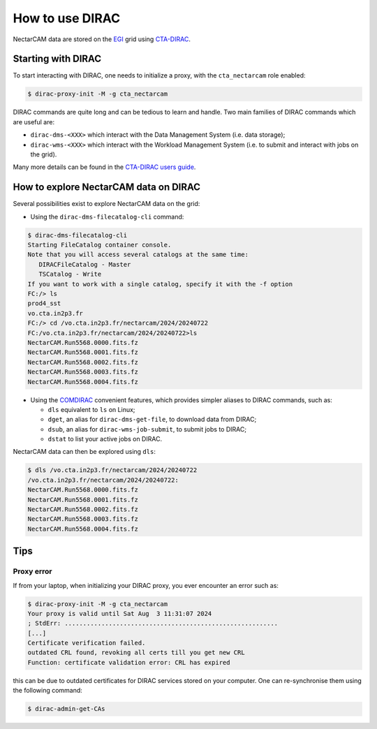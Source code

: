 .. _dirac:

How to use DIRAC
----------------

NectarCAM data are stored on the `EGI <https://www.egi.eu/>`_ grid using `CTA-DIRAC <https://redmine.cta-observatory.org/projects/cta_dirac/wiki/CTA-DIRAC_Users_Guide>`_.

Starting with DIRAC
===================

To start interacting with DIRAC, one needs to initialize a proxy, with the ``cta_nectarcam`` role enabled:

.. code-block:: console

   $ dirac-proxy-init -M -g cta_nectarcam

DIRAC commands are quite long and can be tedious to learn and handle. Two main families of DIRAC commands which are useful are:

* ``dirac-dms-<XXX>`` which interact with the Data Management System (i.e. data storage);
* ``dirac-wms-<XXX>`` which interact with the Workload Management System (i.e. to submit and interact with jobs on the grid).

Many more details can be found in the `CTA-DIRAC users guide <https://redmine.cta-observatory.org/projects/cta_dirac/wiki/CTA-DIRAC_Users_Guide>`_.

How to explore NectarCAM data on DIRAC
======================================

Several possibilities exist to explore NectarCAM data on the grid:

* Using the ``dirac-dms-filecatalog-cli`` command:

.. code-block:: console

   $ dirac-dms-filecatalog-cli
   Starting FileCatalog container console.
   Note that you will access several catalogs at the same time:
      DIRACFileCatalog - Master
      TSCatalog - Write
   If you want to work with a single catalog, specify it with the -f option
   FC:/> ls
   prod4_sst
   vo.cta.in2p3.fr
   FC:/> cd /vo.cta.in2p3.fr/nectarcam/2024/20240722
   FC:/vo.cta.in2p3.fr/nectarcam/2024/20240722>ls
   NectarCAM.Run5568.0000.fits.fz
   NectarCAM.Run5568.0001.fits.fz
   NectarCAM.Run5568.0002.fits.fz
   NectarCAM.Run5568.0003.fits.fz
   NectarCAM.Run5568.0004.fits.fz

* Using the `COMDIRAC <https://github.com/DIRACGrid/COMDIRAC/wiki>`_ convenient features, which provides simpler aliases to DIRAC commands, such as:

  * ``dls`` equivalent to ``ls`` on Linux;

  * ``dget``, an alias for ``dirac-dms-get-file``, to download data from DIRAC;

  * ``dsub``, an alias for ``dirac-wms-job-submit``, to submit jobs to DIRAC;

  * ``dstat`` to list your active jobs on DIRAC.

NectarCAM data can then be explored using ``dls``:

.. code-block:: console

   $ dls /vo.cta.in2p3.fr/nectarcam/2024/20240722
   /vo.cta.in2p3.fr/nectarcam/2024/20240722:
   NectarCAM.Run5568.0000.fits.fz
   NectarCAM.Run5568.0001.fits.fz
   NectarCAM.Run5568.0002.fits.fz
   NectarCAM.Run5568.0003.fits.fz
   NectarCAM.Run5568.0004.fits.fz

Tips
====

Proxy error
^^^^^^^^^^^

If from your laptop, when initializing your DIRAC proxy, you ever encounter an error such as:

.. code-block:: console

   $ dirac-proxy-init -M -g cta_nectarcam
   Your proxy is valid until Sat Aug  3 11:31:07 2024
   ; StdErr: ..........................................................
   [...]
   Certificate verification failed.
   outdated CRL found, revoking all certs till you get new CRL
   Function: certificate validation error: CRL has expired

this can be due to outdated certificates for DIRAC services stored on your computer.
One can re-synchronise them using the following command:

.. code-block:: console

   $ dirac-admin-get-CAs